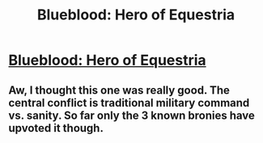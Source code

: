 #+TITLE: Blueblood: Hero of Equestria

* [[https://www.fimfiction.net/story/55377/Blueblood:-Hero-of-Equestria][Blueblood: Hero of Equestria]]
:PROPERTIES:
:Author: traverseda
:Score: 4
:DateUnix: 1389712157.0
:DateShort: 2014-Jan-14
:END:

** Aw, I thought this one was really good. The central conflict is traditional military command vs. sanity. So far only the 3 known bronies have upvoted it though.
:PROPERTIES:
:Author: traverseda
:Score: 2
:DateUnix: 1389887103.0
:DateShort: 2014-Jan-16
:END:
